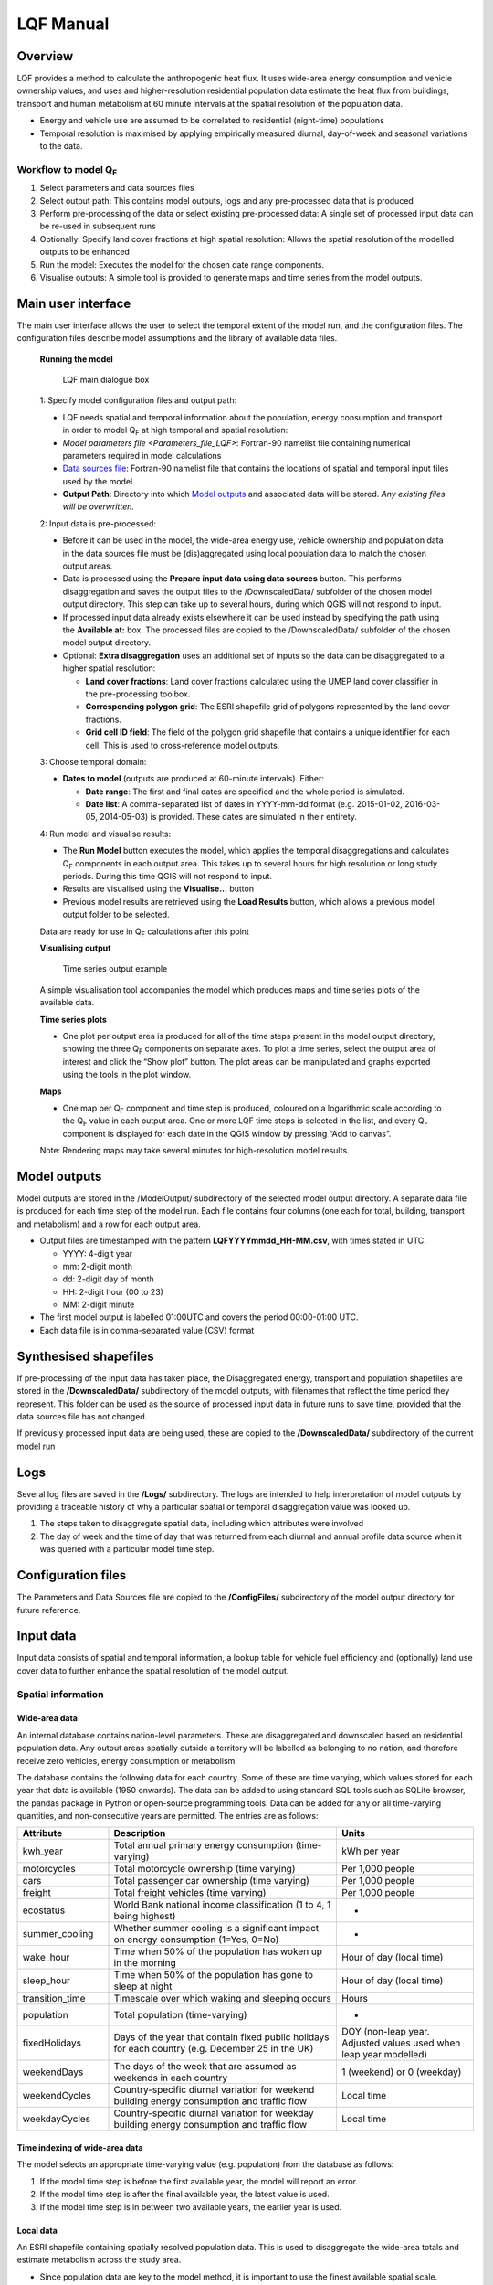 .. _LQF_Manual:

LQF Manual
################


Overview
--------

LQF provides a method to calculate the anthropogenic heat flux. It uses
wide-area energy consumption and vehicle ownership values, and uses and
higher-resolution residential population data estimate the heat flux
from buildings, transport and human metabolism at 60 minute intervals at
the spatial resolution of the population data.

-  Energy and vehicle use are assumed to be correlated to residential
   (night-time) populations
-  Temporal resolution is maximised by applying empirically measured
   diurnal, day-of-week and seasonal variations to the data.

Workflow to model Q\ :sub:`F`
~~~~~~~~~~~~~~~~~~~~~~~~~~~~~~~~~~~~~~~~~~~

#. Select parameters and data sources files
#. Select output path: This contains model outputs, logs and any
   pre-processed data that is produced
#. Perform pre-processing of the data or select existing pre-processed
   data: A single set of processed input data can be re-used in
   subsequent runs
#. Optionally: Specify land cover fractions at high spatial resolution:
   Allows the spatial resolution of the modelled outputs to be enhanced
#. Run the model: Executes the model for the chosen date range
   components.
#. Visualise outputs: A simple tool is provided to generate maps and
   time series from the model outputs.

Main user interface
-------------------

The main user interface allows the user to select the temporal extent of
the model run, and the configuration files. The configuration files
describe model assumptions and the library of available data files.

 **Running the model**

  .. figure:: /images/300px-LUCY_main.png
      :align: center

      LQF main dialogue box

 1: Specify model configuration files and output path:

 -  LQF needs spatial and temporal information about the population, energy consumption and transport in order to model Q\ :sub:`F` at high temporal and spatial resolution:

 -  `Model parameters file <Parameters_file_LQF>`: Fortran-90 namelist file containing numerical parameters required in model calculations

 -  `Data sources file`_: Fortran-90 namelist file that contains the locations of spatial and temporal input files used by the model

 -  **Output Path**: Directory into which `Model outputs`_ and associated data will be stored. *Any existing files will be overwritten.*

 2: Input data is pre-processed:

 -  Before it can be used in the model, the wide-area energy use, vehicle ownership and population data in the data sources file must be (dis)aggregated using local population data to match the chosen output areas.

 -  Data is processed using the **Prepare input data using data sources** button. This performs disaggregation and saves the output files to the /DownscaledData/ subfolder of the chosen model output directory. This step can take up to several hours, during which QGIS will not respond to input.

 -  If processed input data already exists elsewhere it can be used instead by specifying the path using the **Available at:** box. The processed files are copied to the /DownscaledData/ subfolder of the chosen model output directory.

 -  Optional: **Extra disaggregation** uses an additional set of inputs so the data can be disaggregated to a higher spatial resolution:

    -  **Land cover fractions**: Land cover fractions calculated using the UMEP land cover classifier in the pre-processing toolbox.
    -  **Corresponding polygon grid**: The ESRI shapefile grid of polygons represented by the land cover fractions.
    -  **Grid cell ID field**: The field of the polygon grid shapefile that contains a unique identifier for each cell. This is used to cross-reference model outputs.

 3: Choose temporal domain:

 -  **Dates to model** (outputs are produced at 60-minute intervals). Either:

    -  **Date range**: The first and final dates are specified and the whole period is simulated.
    -  **Date list**: A comma-separated list of dates in YYYY-mm-dd format (e.g. 2015-01-02, 2016-03-05, 2014-05-03) is provided. These dates are simulated in their entirety.

 4: Run model and visualise results:

 -  The **Run Model** button executes the model, which applies the temporal disaggregations and calculates Q\ :sub:`F` components in each output area. This takes up to several hours for high resolution or long study periods. During this time QGIS will not respond to input.
 -  Results are visualised using the **Visualise...** button
 -  Previous model results are retrieved using the **Load Results** button, which allows a previous model output folder to be selected.

 Data are ready for use in Q\ :sub:`F` calculations after this point

 **Visualising output**

     .. figure:: /images/300px-Visualise.png
        :aling: center

        LQF results visualisation dialogue box


     .. figure:: /images/300px-Timeseries.png
        :align: center

        Time series output example

 A simple visualisation tool accompanies the model which produces maps and time series plots of the available data.

 **Time series plots**

 -  One plot per output area is produced for all of the time steps present in the model output directory, showing the three Q\ :sub:`F` components on separate axes. To plot a time series, select the output area of interest and click the “Show plot” button. The plot areas can be manipulated and graphs exported using the tools in the plot window.

 **Maps**

 -  One map per Q\ :sub:`F` component and time step is produced, coloured on a logarithmic scale according to the Q\ :sub:`F` value in each output area. One or more LQF time steps is selected in the list, and every Q\ :sub:`F` component is displayed for each date in the QGIS window by pressing “Add to canvas”.

 Note: Rendering maps may take several minutes for high-resolution model results.


Model outputs
-------------

Model outputs are stored in the /ModelOutput/ subdirectory of the
selected model output directory. A separate data file is produced for
each time step of the model run. Each file contains four columns (one
each for total, building, transport and metabolism) and a row for each
output area.

-  Output files are timestamped with the pattern
   **LQFYYYYmmdd\_HH-MM.csv**, with times stated in UTC.

   -  YYYY: 4-digit year
   -  mm: 2-digit month
   -  dd: 2-digit day of month
   -  HH: 2-digit hour (00 to 23)
   -  MM: 2-digit minute

-  The first model output is labelled 01:00UTC and covers the period
   00:00-01:00 UTC.
-  Each data file is in comma-separated value (CSV) format

Synthesised shapefiles
----------------------

If pre-processing of the input data has taken place, the Disaggregated
energy, transport and population shapefiles are stored in the
**/DownscaledData/** subdirectory of the model outputs, with filenames
that reflect the time period they represent. This folder can be used as
the source of processed input data in future runs to save time, provided
that the data sources file has not changed.

If previously processed input data are being used, these are copied to
the **/DownscaledData/** subdirectory of the current model run

Logs
----

Several log files are saved in the **/Logs/** subdirectory. The logs are
intended to help interpretation of model outputs by providing a
traceable history of why a particular spatial or temporal disaggregation
value was looked up.

#. The steps taken to disaggregate spatial data, including which
   attributes were involved
#. The day of week and the time of day that was returned from each
   diurnal and annual profile data source when it was queried with a
   particular model time step.

Configuration files
-------------------

The Parameters and Data Sources file are copied to the **/ConfigFiles/**
subdirectory of the model output directory for future reference.

Input data
--------------

Input data consists of spatial and temporal information, a lookup table
for vehicle fuel efficiency and (optionally) land use cover data to
further enhance the spatial resolution of the model output.

Spatial information
~~~~~~~~~~~~~~~~~~~~~~~~~~~~~~~~~~~~~~~~~~~

Wide-area data
^^^^^^^^^^^^^^^^^^^^^

An internal database contains nation-level parameters. These are
disaggregated and downscaled based on residential population data. Any
output areas spatially outside a territory will be labelled as belonging
to no nation, and therefore receive zero vehicles, energy consumption or
metabolism.

The database contains the following data for each country. Some of these
are time varying, which values stored for each year that data is
available (1950 onwards). The data can be added to using standard SQL
tools such as SQLite browser, the pandas package in Python or
open-source programming tools. Data can be added for any or all
time-varying quantities, and non-consecutive years are permitted. The
entries are as follows:

.. list-table::
   :widths: 20 50 30
   :header-rows: 1

   * - Attribute
     - Description
     - Units

   * - kwh\_year
     - Total annual primary energy consumption (time-varying)
     - kWh per year
   * - motorcycles
     - Total motorcycle ownership (time varying)
     - Per 1,000 people
   * - cars
     - Total passenger car ownership (time varying)
     - Per 1,000 people
   * - freight
     - Total freight vehicles (time varying)
     - Per 1,000 people
   * - ecostatus
     - World Bank national income classification (1 to 4, 1 being highest)
     - -
   * - summer\_cooling
     - Whether summer cooling is a significant impact on energy consumption (1=Yes, 0=No)
     - -
   * - wake\_hour
     - Time when 50% of the population has woken up in the morning
     - Hour of day (local time)
   * - sleep\_hour
     - Time when 50% of the population has gone to sleep at night
     - Hour of day (local time)
   * - transition\_time
     - Timescale over which waking and sleeping occurs
     - Hours
   * - population
     - Total population (time-varying)
     - -
   * - fixedHolidays
     - Days of the year that contain fixed public holidays for each country (e.g. December 25 in the UK)
     - DOY (non-leap year. Adjusted values used when leap year modelled)
   * - weekendDays
     - The days of the week that are assumed as weekends in each country
     - 1 (weekend) or 0 (weekday)
   * - weekendCycles
     - Country-specific diurnal variation for weekend building energy consumption and traffic flow
     - Local time
   * - weekdayCycles
     - Country-specific diurnal variation for weekday building energy consumption and traffic flow
     - Local time


Time indexing of wide-area data
^^^^^^^^^^^^^^^^^^^^^^^^^^^^^^^

The model selects an appropriate time-varying value (e.g. population)
from the database as follows:

#. If the model time step is before the first available year, the model
   will report an error.
#. If the model time step is after the final available year, the latest
   value is used.
#. If the model time step is in between two available years, the earlier
   year is used.

Local data
^^^^^^^^^^

An ESRI shapefile containing spatially resolved population data. This is
used to disaggregate the wide-area totals and estimate metabolism across
the study area.

-  Since population data are key to the model method, it is important to
   use the finest available spatial scale.
-  The model must output results for a consistent set of spatial units,
   so the populations are assigned to the model output areas based on
   how much each spatial unit of population is intersected each output
   area. It is **recommended** that a population shapefile is chosen as
   the output areas.
-  The field containing the population must be labelled “Pop” in the
   shapefile attributes

Temporal information
~~~~~~~~~~~~~~~~~~~~

Information needed by LQF
^^^^^^^^^^^^^^^^^^^^^^^^^

Temporal data allows the annualised data provided by the shapefiles to
be temporally disaggreated into time series. LQF requires daily and
hourly information:

#. **Daily information**: The mean daily temperature (degrees Celsius)
   for the region being studied, covering the period of study. The model
   estimates day-to-day changes in building energy consumption based on
   the daily mean temperature. The temperature input file for each year
   is provided by a file with 365 (or 366) entries.
#. **Hourly information**: Template diurnal cycles at 60-minute
   intervals for total energy consumption, total traffic flow, metabolic
   heat emitted per person and the proportion of the population emitting
   this heat.

   -  Variations of these cycles for different **days of week**
   -  Variations of the above at different **times of year** (if
      available)

#. *' Time zone information*': Temporal files must contain the time zone
   represented by the data file. Time zones are specified using the list
   of `https://en.wikipedia.org/wiki/List\_of\_tz\_database\_time\_zones
   standard time zone
   names. <https://en.wikipedia.org/wiki/List_of_tz_database_time_zones_standard_time_zone_names.>`__.

Metabolism is based purely on data in the LQF database and can't be
overridden. The LQF database contains one default diurnal profile for
traffic flow and building energy consumption, but these should be
overridden with local data files whenever possible:

.. list-table::
   :widths: 20 50 30
   :header-rows: 1

   * - Q\ :sub:`F` component
     - File description(s)
     - Size of file
   * - Transport
     - Traffic flows for each vehicle type during each day of the week
     - 7 days \* 24 hours \* N seasons
   * - Building
     - Building energy consumption during each day of the week
     - 7 days \* 24 hours \* N seasons


Each temporal file contains headers that store metadata used by the
model to interpret the data:

#. The time zone represented by the file
   (“`UTC <https://en.wikipedia.org/wiki/Coordinated_Universal_Time>`__\ ”
   or of the style “Europe/London”). If “UTC” is specified, then values
   must be explicitly provided for each daylight savings regime to
   capture shifts in human behaviour. Note that the model outputs are
   always UTC, with the necessary conversion taking place in the
   software.
#. The start and end dates of the period represented by the data. This
   allows seasonality to be captured.

Ideally these files contain data taken from the period being modelled,
but this is not always practical. In this case, temporal profile data
from the most recent available year is looked up for the same day of
week (taking into account public holidays), season and daylight savings
regime if applicable. Different variants are used for traffic, energy
and metabolism, and each of these is described below.

Details of temporal input files
^^^^^^^^^^^^^^^^^^^^^^^^^^^^^^^

Daily temperature
'''''''''''''''''

This file records daily air temperature, from which the model estimates
the response in building energy consumption. These are expressed in
degrees Celsius.

The file consists of two columns. The first is the day of year; the
second is the temperature. The file must contain values for the days
from StartDate to EndDate (inclusive), and the column and row headers
must be identical to those shown.

.. list-table::
   :widths: 50 50
   :header-rows: 1

   * - Data
     - T\_Celsius
   * - StartDate
     - 2015-01-01
   * - EndDate
     - 2015-12-31
   * - Timezone
     - Europe/London
   * - 1
     - 9.161881378
   * - 2
     - 9.582277749
   * - 3
     - 5.615161127
   * - 4
     - 3.62641677
   * - 5
     - 8.310810996
   * - 6
     - 8.237201333
   * - 7
     - 7.586860408

Diurnal variations
''''''''''''''''''

The same file format is used for both traffic flow and building energy
consumption. Each file contains 7 days of data at 1 hour resolution (168
rows). The first row represents the period 00:00-01:00 on Monday
morning, and the final row represents 23:00-00:00 on Sunday Evening
(into Monday).

The following header lines must be present:

-  **Season**: A name for the period represented by each column.
-  **Start Date**: The first day of the period (e.g. season) represented
   by the data
-  **End Date**: The final day of this period

Notes:

-  Periods are not allowed to overlap
-  The units of measurement are not important: The values within a given
   day are normalised after they are loaded into the model software

The example below shows the first 24 rows of a file that contains
entries for the 4 quarters of 2014. Any number of seasons/periods of
year can be added to a single file, and multiple files can be added.

.. list-table::
   :widths: 20 20 20 20 20
   :header-rows: 1

   * - Season
     - Q1
     - Q2
     - Q3
     - Q4
   * - StartDate
     - 2014-01-01
     - 2014-04-01
     - 2014-07-01
     - 2014-10-20
   * - EndDate
     - 2014-03-31
     - 2014-06-30
     - 2014-09-30
     - 2014-12-31
   * - Timezone
     - Europe/London
     -
     -
     -
   * - 01:00
     - 0.273
     - 0.294
     - 0.306
     - 0.287
   * - 02:00
     - 0.236
     - 0.248
     - 0.259
     - 0.242
   * - 03:00
     - 0.228
     - 0.238
     - 0.24
     - 0.228
   * - 04:00
     - 0.219
     - 0.228
     - 0.227
     - 0.222
   * - 05:00
     - 0.226
     - 0.226
     - 0.227
     - 0.222
   * - 06:00
     - 0.254
     - 0.245
     - 0.238
     - 0.238
   * - 07:00
     - 0.355
     - 0.297
     - 0.275
     - 0.304
   * - 08:00
     - 0.477
     - 0.395
     - 0.349
     - 0.387
   * - 09:00
     - 0.487
     - 0.509
     - 0.48
     - 0.448
   * - 10:00
     - 0.473
     - 0.542
     - 0.532
     - 0.456
   * - 11:00
     - 0.45
     - 0.51
     - 0.567
     - 0.442
   * - 12:00
     - 0.448
     - 0.502
     - 0.576
     - 0.44
   * - 13:00
     - 0.458
     - 0.507
     - 0.591
     - 0.439
   * - 14:00
     - 0.436
     - 0.487
     - 0.552
     - 0.421
   * - 15:00
     - 0.431
     - 0.478
     - 0.539
     - 0.402
   * - 16:00
     - 0.468
     - 0.478
     - 0.563
     - 0.417
   * - 17:00
     - 0.554
     - 0.533
     - 0.629
     - 0.482
   * - 18:00
     - 0.65
     - 0.649
     - 0.698
     - 0.547
   * - 19:00
     - 0.723
     - 0.691
     - 0.763
     - 0.569
   * - 20:00
     - 0.709
     - 0.665
     - 0.757
     - 0.545
   * - 21:00
     - 0.661
     - 0.622
     - 0.685
     - 0.555
   * - 22:00
     - 0.593
     - 0.572
     - 0.606
     - 0.548
   * - 23:00
     - 0.496
     - 0.488
     - 0.497
     - 0.474
   * - 00:00
     - 0.36
     - 0.393
     - 0.358
     - 0.359


Metabolic activity
''''''''''''''''''

Metabolic activity is calculated based on the parameters in the
database, which do not change over time (unlike energy consumption,
population and vehicle ownership).

The populace is assumed to emit more metabolic energy during waking
hours than during sleep, with a linear transition between these two
states based on the time people generally wake and sleep in each
country. A study area spanning national boundaries therefore shows
spatial variation in metabolic activity in the morning and evening if
the countries have different waking and sleeping hours in the LQF
database.

Recycling of temporal data
^^^^^^^^^^^^^^^^^^^^^^^^^^

The model calculates fluxes for any date provided there is temporal data
for the corresponding time of year. If daily temperatures and/or diurnal
cycles are not available for the date being modelled, a series of
lookups is performed on the available temporal data to find a suitable
match. This process accounts for changes in public holidays, leap years
and changing DST switch dates.

For diurnal cycle data, the lookup operates by building and then
reducing a shortlist of cycles that may be suitable:

#. Based on the modelled time step, cycles from a suitable year are
   added to the shortlist. A year is deemed suitable if it contains data
   covering the time of year being modelled

   -  If the modelled year is later than available data, the latest
      suitable year is used
   -  If the modelled year is earlier than the available data, the
      earliest suitable year is used

#. The modelled day of week is established (set to Sunday if a public
   holiday)
#. The lookup date is set as the same day of week, month and time of
   month as the modelled date, but in the year identified as suitable.

   -  This operation sometimes causes late December dates to become
      early January. Such dates are moved into the final week of
      December.

#. The daylight savings time (DST) state is identified for the lookup
   date, based on the time shift at noon.
#. Down-select the available cycles based on the DST state
   *(user-provided diurnal profile files only, when timezone of the
   modelled city is not the same as that in the profile file)*:

   -  If the cycles are not provided in the local time of the city being
      modelled, the search is narrowed to those cycles for
      periods/seasons matching this DST state
   -  If the cycles are provided in the local time of the city being
      modelled, all periods/seasons are available

#. Remove any cycles that do not contain the necessary day of week from
   the shortlist
#. The most recent cycle with respect to the lookup date is used

The same process is used to identify a relevant daily temperature,
except in this case a single value is looked up instead of a cycle and
each day of the year is its own season to improve resolution.

Further spatial disaggregation
~~~~~~~~~~~~~~~~~~~~~~~~~~~~~~~~

This is optional. It assigns transport, building and metabolism heat
fluxes to only those regions of that map with compatible land covers.
Since land cover fraction data are often available at high spatial
resolution, this increases the resolution of the model outputs beyond
the output areas that were specified initially.

Each model output area is divided into a number of “refined output
areas” (ROAs). The land cover fraction lists the proportion of each ROA
occupied by:

-  Water
-  Paved surfaces
-  Buildings
-  Soil
-  Deciduous Trees
-  Coniferous Trees
-  Grass

The GQF user interface requires two input files for this process.

-  **Land cover fractions**: Land cover fractions calculated using the
   `LandCoverReclassifier` in the pre-processing toolbox.
-  **Corresponding polygon grid**: The ESRI shapefile grid of polygons
   represented by the land cover fractions. This is a required input for
   the UMEP land cover classifier.

''Note that this feature may be very slow and memory limitations may
cause it to fail or produce very large output files.''

The overall building, transport and metabolic Q\ :sub:`F` components in
an MOA are attributed to each ROA based on a set of weightings that
associate land cover classes with Q\ :sub:`F` components.

A fixed set of weightings determines the behaviour of this routine and
ensure the following principles are satisfied:

#. Transport heat flux only occurs on paved areas (roads)
#. Building heat flux only occurs where there are buildings
#. Metabolic energy reflects the distribution of people between indoor
   and outdoor environments

.. list-table::
   :widths: 25 25 25 25
   :header-rows: 1

   * - Land cover class
     -
     - Weightings (columns must sum to 1)
     -
   * -
     - Q\ :sub:`F,B`
     - Q\ :sub:`F,M`
     - Q\ :sub:`F,T`
   * - Building
     - 1
     - 0.8
     - 0
   * - Paved
     - 0
     - 0.05
     - 1
   * - Water
     - 0
     - 0.0
     - 0
   * - Soil
     - 0
     - 0.05
     - 0
   * - Grass
     - 0
     - 0.05
     - 0
   * - Deciduous Trees
     - 0
     - 0.0
     - 0
   * - Coniferous Trees
     - 0
     - 0.05
     - 0


Current limitations:

-  Building height not accounted for: same fraction of Q\ :sub:`F` would
   be assigned to a very tall building and short building if they
   occupied the same footprint, despite the former being likely to emit
   more heat per square metre of the surface it occupies
-  Land cover data: assumed to be consistent with the original input
   data. If non-zero building energy is calculated in an MOA that has a
   building land cover of zero, then this energy is lost.

   
Temperature response functions
~~~~~~~~~~~~~~~~~~~~~~~~~~~~~~

Built-in response
^^^^^^^^^^^^^^^^^

LQF contains a database of country-specific parameters that link
temperature to building energy consumption via heating degree days (and
cooling degree days if air conditioning is assumed to be significant in
that country). This forms a temperature response function.

In the model, mean daily building energy consumption is estimated by
dividing the annual consumption by the number of days in a year. For
each modelled day, this figure is multiplied by the temperature response
function for that day. This allows the model to estimate seasonal and
day-to-day variations in energy consumption and therefore QF. `Lindberg
et al. (2013) <http://www.sciencedirect.com/science/article/pii/S2212095513000059>`__
details the response function and how it varies from country to country.

User-defined response
^^^^^^^^^^^^^^^^^^^^^

An alternative temperature response function can be used to override the
built-in values. This uses 7 parameters, illustrated below:

.. figure:: /images/T_response.png
     :align: center

     Parameters used for the temperature response function


#. Tc: Temperature above which air conditioning is used [°C]
#. Th: Temperature below which heating is used [°C]
#. Ac: Coefficient relating temperature above Tc to energy consumption
#. Ah: Coefficient relating temperature below Th to energy consumption
#. c: Constant that sets minimum value
#. Tmin: Temperature below which energy use from heating stops varying
   [°C]
#. Tmax: Temperature above which energy use from cooling stops varying
   [°C]

Despite the direction of the slopes, Ah and Ac are both positive
coefficients that act on the absolute difference between T and Th or Tc
(respectively).

To activate the custom response function, the parameters must be
specified in the parameters file.

Configuration data
------------------

The LQFsoftware has two configuration files:

-  `Data sources file`_: Manages the various input
   data files and their associated metadata
-  `Parameters file`_: Contains numerical values and
   assumptions used in model calculations.


Parameters file
~~~~~~~~~~~~~~~
.. _Parameters_file_LQF:

The LQF parameters file contains public holidays and numeric values used
in calculations. The table below describes the entries in each
parameters file.

.. list-table::
   :widths: 50 50
   :header-rows: 1

   * - Parameter name
     - Description
   * - **params: Model run parameters**
     -
   * - -  timezone

     - The time zone of the modelled area. Expressed in Continent/City format (e.g. Europe/London). `https://en.wikipedia.org/wiki/List\_of\_tz\_database\_time\_zones List of valid time zones. <https://en.wikipedia.org/wiki/List_of_tz_database_time_zones_List_of_valid_time_zones.>`__.
   * - -  use\_uk\_holidays

     - Set to 1 to use UK public holidays (calculated automatically) or 0 otherwise
   * - -  use\_custom\_holidays

     - Set to 1 to use a list of public holidays (specified separately) or 0 otherwise
   * - -  custom\_holidays

     - A list of custom public holidays in YYYY-mm-dd format.
   * - -  avgspeed

     - Mean speed (metres per hour) of traffic
   * - -  emissionfactors

     - Emissions factors in [W.m-2] for cars, motorcycles and freight vehicles
   * - -  balance\_point\_temperature

     - Outdoor air temperature below/above which the building energy is assumed to change as a result of active heading/cooling.
   * - -  balance\_point\_multfactor

     - Factor applied to the difference between air temperature and balance point temperature to estimate the building energy response
   * - -  QV\_multfactor

     - Assumed proportion of vehicle fleet in use per day
   * - -  sleep\_metab

     - Assumed metabolic heat emission per person [W] while resting (sleep)
   * - -  work\_metab

     - Assumed metabolic heat emission per person [W] while active (awake)
   * - **CustomTemperatureResponse**:
   
     - **Optional parameters for a custom `temperature response <Temperature response functions>` function**
   * - -  Th

     - Daily mean Temperature below which heating is used (celsius)
   * - -  Tc

     - Daily mean Temperature above which artificial cooling is used (celsius)
   * - -  Ah

     - Coefficient relating temperature below Th to energy consumption
   * - -  Ac

     - Coefficient relating temperature above Tc to energy consumption
   * - -  c

     - Constant that sets minimum value of response function
   * - -  Tmax

     - Temperature above which energy use is constant with temperature
   * - -  Tmin

     - Temperature below which energy use is constant with temperature

Values for the land cover weightings discussed above are also included
in the parameters file.

Example parameters file (without user-defined temperature response)
^^^^^^^^^^^^^^^^^^^^^^^^^^^^^^^^^^^^^^^^^^^^^^^^^^^^^^^^^^^^^^^^^^^

A model configuration for the UK, with two more public holidays than are
ordinarily present.

::

    &params
       timezone = \ “Europe/London”
       use_uk_holidays = 1 
       use_custom_holidays = 1 
       custom_holidays = '2016-06-21', '2016-06-22' 
       avgspeed = 48000. 
       emissionfactors = 25.92, 13.16, 108.42 
       balance_point_temperature = 12.
       balance_point_multfactor = 0.7
       QV_multfactor = 0.8
       sleep_metab = 75  
       work_metab = 175  
    /
    &landCoverWeights
       ! For optional additional spatial disaggregation, triplets of weightings for land cover classes
       ! Values for [Building, Transport, Metabolism] respectively
       grass           = 0, 0, 0.025
       baresoil        = 0, 0, 0
       paved           = 0, 1, 0.10
       buildings       = 1, 0, 0.85
       water           = 0, 0, 0
       decidioustrees  = 0, 0, 0.025
       evergreentrees  = 0, 0, 0
    /

User-defined temperature response section
^^^^^^^^^^^^^^^^^^^^^^^^^^^^^^^^^^^^^^^^^

To override the built-in temperature response function, the following
section must be added to the parameters file (arbitrary values are used
here as examples)

::

    &CustomTemperatureResponse
       Th = 10
       Tc = 20
       Ah = 0.1
       Ac = 0.2
       c = 0.5
       Tmax = 50
       Tmin = -10
    /


Data sources file
~~~~~~~~~~~~~~~~~

The data sources file manages the library of shapefiles and temporal
profile files used by the model. It is divided into a number of sections
(described below).

Output areas
^^^^^^^^^^^^

The shapefile that defines the model output areas to be used: all input
data are disaggregated into these spatial units, and the model results
are shown using them. In the simplest case, the same shapefile is used
for both outputAreas and Residential population (see below).

There are three entries:

.. list-table::
   :widths: 50 50
   :header-rows: 1

   * - Parameter
     - Description
   * - Shapefile
     - Location of the shapefile on the local machine
   * - epsgCode
     - EPSG code (numeric) of the shapefile coordinate reference system
   * - featureIds
     - Column that contains a unique identifier for each output area (optional: order of the output areas in the file is used if empty). This is used for cross-referencing and is shown in the model outputs.

An example:

::

    &outputAreas
      shapefile = 'C:\LQF\PopDens_2014.shp'
      epsgCode = 27700
      featureIds = 'LSOA11CD' 
      /

International database
^^^^^^^^^^^^^^^^^^^^^^

Nation-level population, vehicle registrations, energy consumption and
socio-economic data for multiple years are stored in a Spatialite
database file. The location of this file is specified in the data
sources file as follows:

::

    &database
       path = 'C:\LQF\InternationalDatabase.sqlite'
    /

Residential population shapefile
^^^^^^^^^^^^^^^^^^^^^^^^^^^^^^^^

Entries for the 'residentialPop' section of the data sources file
(residential population data) example:
::

    &residentialPop
       shapefiles = 'C:\LQF\popOA2014.shp'
       startDates = '2014-01-01'
       epsgCodes = 27700
    /

**Note:** The population **must** appear under the attribute “Pop” in
the residential shapefile.

Note that a “startDate” and “epsgCode” must be specified for each
shapefile. Providing the incorrect EPSG code will result in incorrect or
zero heat fluxes being modelled because the mis-projected model areas
never overlap.

Temporal data: Metabolism, energy use and transportation temporal profiles
^^^^^^^^^^^^^^^^^^^^^^^^^^^^^^^^^^^^^^^^^^^^^^^^^^^^^^^^^^^^^^^^^^^^^^^^^^

Air temperature (required)
''''''''''''''''''''''''''''''''''''

Daily mean temperature (in the local time zone of the location being
studied) is a required input. Data can be provided for multiple years
using a comma-separated list of files.

Energy consumption and traffic flow profiles (optional)
''''''''''''''''''''''''''''''''''''''''''''''''''''''''''''''''''''''''

The LQF database contains default diurnal profiles for traffic and
building energy consumption, and this varies if the study area overlaps
countries with different profiles. These profiles are overridden if
user-specified data are supplied instead, and the user-specified values
are applied to the entire study area.

An example that provides all three temporal data sources is shown below,
and two years of data are provided for air temperature.

::

    &temporal
       ! Mean daily air temperature data
       dailyTemperature = 'C:\LQF\dailyT_2013.csv', 'C:\LQF\dailyT_2014.csv'
       ! Diurnal profiles
       ! Omit entries to use default LQF database values
       diurnEnergy = 'C:\LQF\buildingProfiles.csv'
       diurnTraffic = 'C:\LQF\transportProfiles.csv'
    /

Using multiple temporal profile files
''''''''''''''''''''''''''''''''''''''''''''''''''''''
As with shapefiles, multiple temporal profile files can be loaded into
the model to capture different periods of time. All of the data is
combined into a single file inside the model, provided that none of the
periods described within the files clash.

Example data sources file
^^^^^^^^^^^^^^^^^^^^^^^^^

A complete data sources file appears as follows. Note that two data
files are specified for the daily temperature data so that a longer time
series can be modelled.

::

      ! ### Model output polygons
      &outputAreas
         shapefile = 'C:\LQF\population.shp'
         epsgCode = 32631
         featureIds = 'ID' ! The attribute to use as a unique ID for each areas (optional; for cross-referencing)
      /
      ! ### Residential population data for the city being studied
      ! Must contain total population in each area under the attribute \ “Pop”
      &residentialPop
         shapefiles = 'C:\LQF\population.shp'
         startDates = '2014-01-01'
         epsgCodes = 32631
         featureIds = 'ID'
      /
      &database
         path = 'C:\LQF\InternationalDatabase.sqlite'
      /
      &temporal
         ! Air temperature each day for a year
         dailyTemperature = 'C:\LQF\temp_2013.csv', 'C:\LQF\temp_2014.csv'
         ! Provide file(s) for building energy consumption and/or traffic flow diurnal cycles
         ! Omit entries to use default LQF database values
         diurnEnergy = 'C:\LQF\buildingProfiles.csv'
         diurnTraffic = 'C:\LQF\transportProfiles.csv'
      /

Troubleshooting
---------------

Known issues
~~~~~~~~~~~~

Time zone problem
^^^^^^^^^^^^^^^^^

Sometimes, a valid time zone in the Parameters or temporal input files
will be rejected by the model, resulting in a “Time zone problem” error
message.

This is usually fixed by upgrading the Python time zone library. In
Windows:

#. Find Osgeo4w shell in Start > Programs
#. Right-click it and select “run as administrator”
#. Enter the following command:

pip install pytz --upgrade 

Restart QGIS and try again.

QGIS crashes and quits
^^^^^^^^^^^^^^^^^^^^^^

An unresolved bug causes QGIS 2.18.x to crash and quit immediately after
the “preparing input data using data sources” has finished. After
restarting QGIS, the model run can be resumed by

-  Using the same parameters and data sources files
-  Setting a new output folder
-  Rather than processing the input data again, selecting the prepared
   input data from the old output folder.
-  Run the model as normal

This allows the preparation step to be skipped, making use of the
results from last time round.

Appendix A: Converting a population raster to a vector shapefile using QGIS
-----------------------------------------------------------------------------
.. _AppendixA:

Global population datasets are generally available as raster files, but
LQF requires a set of population counts as vector polygons. This guide
explains how to convert a raster dataset to a set of polygons for use in
LQF. Examples are shown using a Greater London population count dataset
at 250m resolution.

#. Load the raster file into QGIS

.. figure:: /images/RasterConvert1.png
    :align: center

    Population raster over central London (100 meter resolution)


#. Rename the layer to “Pop” (this saves time later)
#. Make sure the project coordinate reference system (CRS) is the same
   as for the raster. To change it, click the label and choose the
   correct CRS from the list:
.. figure:: /images/RasterConvert2.png
    :align: center

    Coordinate reference system (CRS) information in QGIS


#. Create a vector grid aligned to the raster:

   -  Vector -> Research Tools -> Vector Grid

      .. figure:: /images/RasterConvert3.png
          :align: center

          Location of vector grid tool in QGIS 2.18

   -  This will show the Vector Grid dialog box:

      .. figure:: /images/RasterConvert4.png
          :align: center

          Dialog of the vector grid tool
          
      -  In **Grid Extent**:

         -  Choose “Pop”
         -  Click *Align extends and resolution to the selected raster
            layer* (unless you want to choose the grid parameters
            manually to extract a subset of the raster)
         -  Click *Update extents from layer* to fill in the text boxes

            -  If this option is not available, you will need to get the
               resolution of the raster layer by inspecting its metadata
               (right click the layer > Properties > Metadata > Pixel
               size)

      -  In **Parameters**:

         -  Check *Output grid as polygons*
         -  Choose where to save the resulting shapefile containing the
            grid
         -  Check *Add results to canvas* so the grid can be used

#. The raster values must now be extracted from the raster layer into
   the vector grid. Use the “Add raster values to features” tool from
   **Processing** > **Toolbox** > **SAGA** > **Vector to raster**:

   .. figure:: /images/Saga1.png
        :align: center

        Location of Vector to Raster tool

   .. figure:: /images/Saga2.png
       :align: center

       Vector to Raster tool

   -  In *Parameters*, choose:

      -  Shapes: The vector grid that you created
      -  Grids: Press “...” and select the “Pop” raster layer
      -  Interpolation: Nearest neighbour (selects the nearest raster
         data point)
      -  Result: The location of a new shapefile that contains the
         vector grid and the population in each cell

   -  Press “Run”. The resulting shapefile will be added to the layers.
      It contains a “Pop” column for the population
   -  Use this shapefile as the residential population in LQF (in the
      `Data sources file`_)


Appendix B: Gathering information about shapefiles for QF modelling
-------------------------------------------------------------------
.. _AppendixB:

LQF and GQF usually need two pieces of information from within a
shapefile. This section explains how to find that information:

#. The EPSG code, which defines the coordinate reference system. This is
   needed so the model can convert between positions and units of
   measurement.
#. Feature ID field: An attribute within the output areas file that
   contains a unique identifier for each output area. This allows the
   model to cross-reference between areas.

Firstly, open QGIS and load the griddedResidentialPopulation.shp file by
dragging it into the map area (canvas). An opaque grid should appear.

Finding the shapefile EPSG code
~~~~~~~~~~~~~~~~~~~~~~~~~~~~~~~

In the Layers panel, right-click “griddedResidentialPopulation” and
choose “Set project CRS from Layer”.

.. figure:: /images/300px-LQF_Tutorial_GetEPSG1.png
    :align: center

    Location of "Set project CRS from Layer"

The project CRS code in the bottom right-hand corner of the QGIS window will
then change to match that of the output areas file. Use the numeric part
of this to fill in the EPSGcode: entry of the data sources file:

.. figure:: /images/GetEPSG2.png
    :align: center

    Coordinate reference system (CRS) information in QGIS

Finding the unique feature identifier
~~~~~~~~~~~~~~~~~~~~~~~~~~~~~~~~~~~~~

Right-click the layer again, and choose “Open Attribute Table”. The
table that appears contains one row for every output area in the file,
and one attribute for each column.

.. figure:: /images/LQF_Tutorial_FindIdentifier.png
   :alt: LQF_Tutorial_FindIdentifier.png
   :align: center

   An attribute table of a vector layer in QGIS

In this case, the column with a unique value for every output area is
called “ID”. Use this name in the DataSources file.
